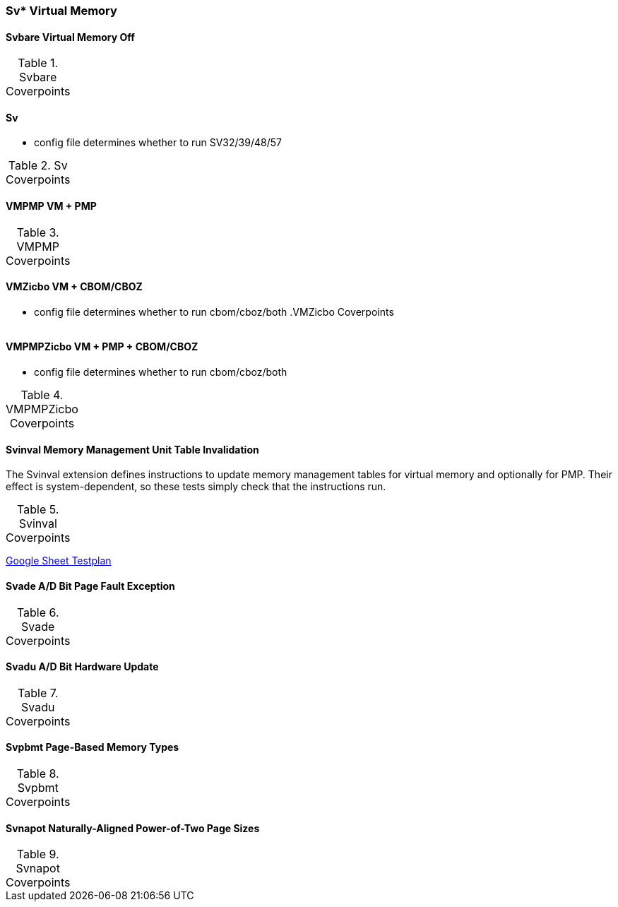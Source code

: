 
=== Sv* Virtual Memory

==== Svbare Virtual Memory Off

[[t-Svbare-coverpoints]]
.Svbare Coverpoints
,===
//include::{testplansdir}/Svbare.adoc[]
,===

==== Sv

*** config file determines whether to run SV32/39/48/57

[[t-Sv-coverpoints]]
.Sv Coverpoints
,===
//include::{testplansdir}/Sv32.adoc[]
,===


==== VMPMP VM + PMP

[[t-VMPMP-coverpoints]]
.VMPMP Coverpoints
,===
//include::{testplansdir}/VMPMP.adoc[]
,===

==== VMZicbo VM + CBOM/CBOZ

*** config file determines whether to run cbom/cboz/both
[[t-VMZicbo-coverpoints]]
.VMZicbo Coverpoints
,===
//include::{testplansdir}/VMZicbo.adoc[]
,===

==== VMPMPZicbo VM + PMP + CBOM/CBOZ

*** config file determines whether to run cbom/cboz/both

[[t-VMPMPZicbo-coverpoints]]
.VMPMPZicbo Coverpoints
,===
//include::{testplansdir}/VMPMPZicbo.adoc[]
,===



==== Svinval Memory Management Unit Table Invalidation

The Svinval extension defines instructions to update memory management tables for virtual memory and optionally for PMP. Their effect is system-dependent, so these tests simply check that the instructions run.

[[t-Svinval-coverpoints]]
.Svinval Coverpoints
,===
//include::{testplansdir}/Svinval.adoc[]
,===
https://docs.google.com/spreadsheets/d/1M78FrWvnva08vg-_5ejIkTZBhW1z5mW7NkYjl5lXH5g/edit?gid=1987812700#gid=1987812700[Google Sheet Testplan]

==== Svade A/D Bit Page Fault Exception

[[t-Svade-coverpoints]]
.Svade Coverpoints
,===
//include::{testplansdir}/Svade.adoc[]
,===

==== Svadu A/D Bit Hardware Update

[[t-Svadu-coverpoints]]
.Svadu Coverpoints
,===
//include::{testplansdir}/Svadu.adoc[]
,===

==== Svpbmt Page-Based Memory Types

[[t-Svpbmt-coverpoints]]
.Svpbmt Coverpoints
,===
//include::{testplansdir}/Svpbmt.adoc[]
,===

==== Svnapot Naturally-Aligned Power-of-Two Page Sizes

[[t-Svnapot-coverpoints]]
.Svnapot Coverpoints
,===
//include::{testplansdir}/Svnapot.adoc[]
,===
